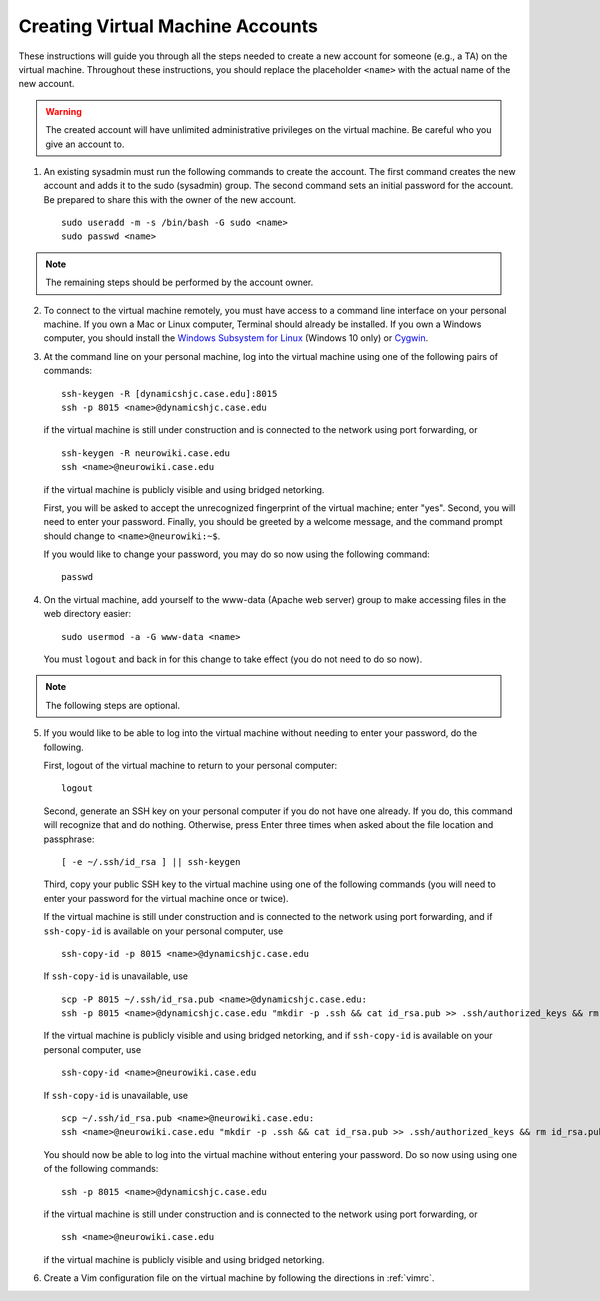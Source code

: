 Creating Virtual Machine Accounts
================================================================================

These instructions will guide you through all the steps needed to create a new
account for someone (e.g., a TA) on the virtual machine. Throughout these
instructions, you should replace the placeholder ``<name>`` with the actual name
of the new account.

.. warning::

    The created account will have unlimited administrative privileges on the
    virtual machine. Be careful who you give an account to.

1.  An existing sysadmin must run the following commands to create the account.
    The first command creates the new account and adds it to the sudo (sysadmin)
    group. The second command sets an initial password for the account. Be
    prepared to share this with the owner of the new account. ::

        sudo useradd -m -s /bin/bash -G sudo <name>
        sudo passwd <name>

.. note::

    The remaining steps should be performed by the account owner.

2.  To connect to the virtual machine remotely, you must have access to a
    command line interface on your personal machine. If you own a Mac or Linux
    computer, Terminal should already be installed. If you own a Windows
    computer, you should install the `Windows Subsystem for Linux
    <https://msdn.microsoft.com/commandline/wsl>`__ (Windows 10 only) or `Cygwin
    <https://www.cygwin.com/>`__.

3.  At the command line on your personal machine, log into the virtual machine
    using one of the following pairs of commands::

        ssh-keygen -R [dynamicshjc.case.edu]:8015
        ssh -p 8015 <name>@dynamicshjc.case.edu

    if the virtual machine is still under construction and is connected to the
    network using port forwarding, or ::

        ssh-keygen -R neurowiki.case.edu
        ssh <name>@neurowiki.case.edu

    if the virtual machine is publicly visible and using bridged netorking.

    First, you will be asked to accept the unrecognized fingerprint of the
    virtual machine; enter "yes". Second, you will need to enter your password.
    Finally, you should be greeted by a welcome message, and the command prompt
    should change to ``<name>@neurowiki:~$``.

    If you would like to change your password, you may do so now using the
    following command::

        passwd

4.  On the virtual machine, add yourself to the www-data (Apache web server)
    group to make accessing files in the web directory easier::

        sudo usermod -a -G www-data <name>

    You must ``logout`` and back in for this change to take effect (you do not
    need to do so now).

.. note::

    The following steps are optional.

5.  If you would like to be able to log into the virtual machine without needing
    to enter your password, do the following.

    First, logout of the virtual machine to return to your personal computer::

        logout

    Second, generate an SSH key on your personal computer if you do not have one
    already. If you do, this command will recognize that and do nothing.
    Otherwise, press Enter three times when asked about the file location and
    passphrase::

        [ -e ~/.ssh/id_rsa ] || ssh-keygen

    Third, copy your public SSH key to the virtual machine using one of the
    following commands (you will need to enter your password for the
    virtual machine once or twice).

    If the virtual machine is still under construction and is connected to the
    network using port forwarding, and if ``ssh-copy-id`` is available on your
    personal computer, use ::

        ssh-copy-id -p 8015 <name>@dynamicshjc.case.edu

    If ``ssh-copy-id`` is unavailable, use ::

        scp -P 8015 ~/.ssh/id_rsa.pub <name>@dynamicshjc.case.edu:
        ssh -p 8015 <name>@dynamicshjc.case.edu "mkdir -p .ssh && cat id_rsa.pub >> .ssh/authorized_keys && rm id_rsa.pub"

    If the virtual machine is publicly visible and using bridged netorking, and
    if ``ssh-copy-id`` is available on your personal computer, use ::

        ssh-copy-id <name>@neurowiki.case.edu

    If ``ssh-copy-id`` is unavailable, use ::

        scp ~/.ssh/id_rsa.pub <name>@neurowiki.case.edu:
        ssh <name>@neurowiki.case.edu "mkdir -p .ssh && cat id_rsa.pub >> .ssh/authorized_keys && rm id_rsa.pub"

    You should now be able to log into the virtual machine without entering your
    password. Do so now using using one of the following commands::

        ssh -p 8015 <name>@dynamicshjc.case.edu

    if the virtual machine is still under construction and is connected to the
    network using port forwarding, or ::

        ssh <name>@neurowiki.case.edu

    if the virtual machine is publicly visible and using bridged netorking.

6.  Create a Vim configuration file on the virtual machine by following the
    directions in :ref:`vimrc`.
